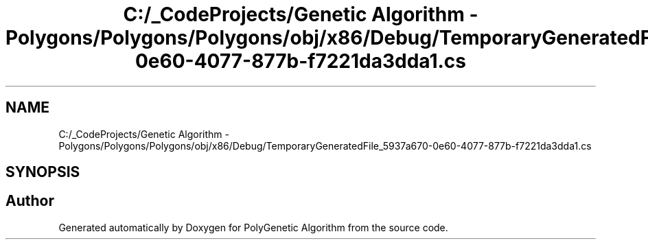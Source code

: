 .TH "C:/_CodeProjects/Genetic Algorithm - Polygons/Polygons/Polygons/obj/x86/Debug/TemporaryGeneratedFile_5937a670-0e60-4077-877b-f7221da3dda1.cs" 3 "Sat Sep 16 2017" "Version 1.1.2" "PolyGenetic Algorithm" \" -*- nroff -*-
.ad l
.nh
.SH NAME
C:/_CodeProjects/Genetic Algorithm - Polygons/Polygons/Polygons/obj/x86/Debug/TemporaryGeneratedFile_5937a670-0e60-4077-877b-f7221da3dda1.cs
.SH SYNOPSIS
.br
.PP
.SH "Author"
.PP 
Generated automatically by Doxygen for PolyGenetic Algorithm from the source code\&.
